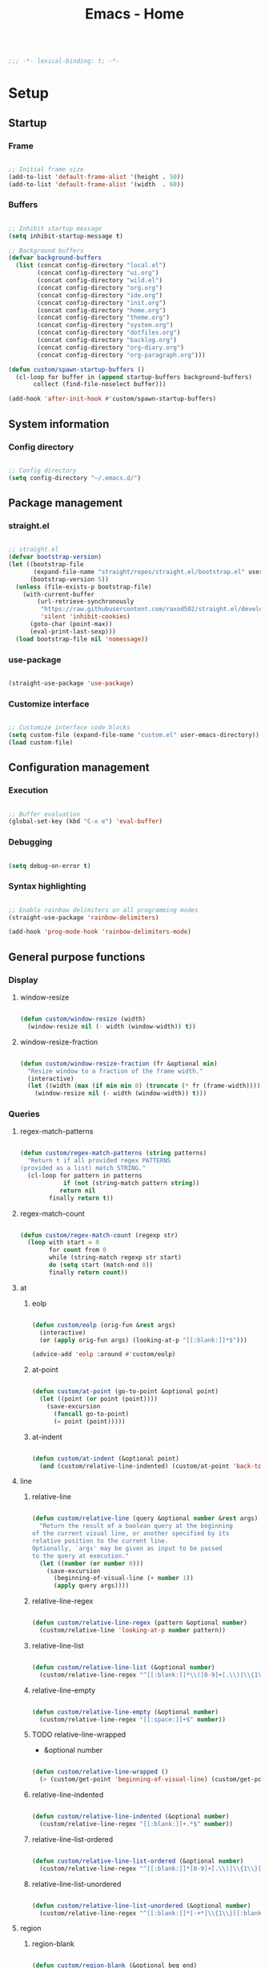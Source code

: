 #+STARTUP: overview
#+FILETAGS: :emacs:




#+title:Emacs - Home
#+PROPERTY: header-args:emacs-lisp :results none :tangle ./home.el :mkdirp yes

#+begin_src emacs-lisp

;;; -*- lexical-binding: t; -*-

#+end_src

* Setup
** Startup
*** Frame

#+begin_src emacs-lisp

;; Initial frame size
(add-to-list 'default-frame-alist '(height . 50))
(add-to-list 'default-frame-alist '(width  . 60))

#+end_src

*** Buffers

#+begin_src emacs-lisp

;; Inhibit startup message
(setq inhibit-startup-message t)

;; Background buffers
(defvar background-buffers
  (list (concat config-directory "local.el")
        (concat config-directory "ui.org")
        (concat config-directory "wild.el")
        (concat config-directory "org.org")
        (concat config-directory "ide.org")
        (concat config-directory "init.org")
        (concat config-directory "home.org")
        (concat config-directory "theme.org")
	    (concat config-directory "system.org")
	    (concat config-directory "dotfiles.org")
        (concat config-directory "backlog.org")
        (concat config-directory "org-diary.org")
        (concat config-directory "org-paragraph.org")))

(defun custom/spawn-startup-buffers ()
  (cl-loop for buffer in (append startup-buffers background-buffers)
	   collect (find-file-noselect buffer)))

(add-hook 'after-init-hook #'custom/spawn-startup-buffers)

#+end_src

** System information
*** Config directory

#+begin_src emacs-lisp

;; Config directory
(setq config-directory "~/.emacs.d/")

#+end_src

** Package management
*** straight.el

#+begin_src emacs-lisp

;; straight.el
(defvar bootstrap-version)
(let ((bootstrap-file
       (expand-file-name "straight/repos/straight.el/bootstrap.el" user-emacs-directory))
      (bootstrap-version 5))
  (unless (file-exists-p bootstrap-file)
    (with-current-buffer
        (url-retrieve-synchronously
         "https://raw.githubusercontent.com/raxod502/straight.el/develop/install.el"
         'silent 'inhibit-cookies)
      (goto-char (point-max))
      (eval-print-last-sexp)))
  (load bootstrap-file nil 'nomessage))

#+end_src

*** use-package

#+begin_src emacs-lisp

(straight-use-package 'use-package)

#+end_src

*** Customize interface

#+begin_src emacs-lisp

;; Customize interface code blocks
(setq custom-file (expand-file-name "custom.el" user-emacs-directory))
(load custom-file)

#+end_src

** Configuration management
*** Execution

#+begin_src emacs-lisp

;; Buffer evaluation
(global-set-key (kbd "C-x e") 'eval-buffer)

#+end_src

*** Debugging

#+begin_src emacs-lisp

(setq debug-on-error t)

#+end_src

*** Syntax highlighting

#+begin_src emacs-lisp

;; Enable rainbow delimiters on all programming modes
(straight-use-package 'rainbow-delimiters)

(add-hook 'prog-mode-hook 'rainbow-delimiters-mode)

#+end_src

** General purpose functions
*** Display
**** window-resize

#+begin_src emacs-lisp

(defun custom/window-resize (width)
  (window-resize nil (- width (window-width)) t))

#+end_src

**** window-resize-fraction

#+begin_src emacs-lisp

(defun custom/window-resize-fraction (fr &optional min)
  "Resize window to a fraction of the frame width."
  (interactive)
  (let ((width (max (if min min 0) (truncate (* fr (frame-width))))))
    (window-resize nil (- width (window-width)) t)))

#+end_src

*** Queries
**** regex-match-patterns

#+begin_src emacs-lisp

(defun custom/regex-match-patterns (string patterns)
  "Return t if all provided regex PATTERNS
(provided as a list) match STRING."
  (cl-loop for pattern in patterns
	        if (not (string-match pattern string))
		   return nil
		finally return t))

#+end_src

**** regex-match-count

#+begin_src emacs-lisp

(defun custom/regex-match-count (regexp str)
  (loop with start = 0
        for count from 0
        while (string-match regexp str start)
        do (setq start (match-end 0))
        finally return count))

#+end_src

**** at
***** eolp

#+begin_src emacs-lisp

(defun custom/eolp (orig-fun &rest args)
  (interactive)
  (or (apply orig-fun args) (looking-at-p "[[:blank:]]*$")))

(advice-add 'eolp :around #'custom/eolp)

#+end_src

***** at-point

#+begin_src emacs-lisp

(defun custom/at-point (go-to-point &optional point)
  (let ((point (or point (point))))
    (save-excursion
      (funcall go-to-point)
      (= point (point)))))

#+end_src

***** at-indent

#+begin_src emacs-lisp

(defun custom/at-indent (&optional point)
  (and (custom/relative-line-indented) (custom/at-point 'back-to-indentation point)))

#+end_src

**** line
***** relative-line

#+begin_src emacs-lisp

(defun custom/relative-line (query &optional number &rest args)
  "Return the result of a boolean query at the beginning
of the current visual line, or another specified by its
relative position to the current line.
Optionally, `args' may be given as input to be passed
to the query at execution."
  (let ((number (or number 0)))
    (save-excursion
      (beginning-of-visual-line (+ number 1))
      (apply query args))))

#+end_src

***** relative-line-regex

#+begin_src emacs-lisp

(defun custom/relative-line-regex (pattern &optional number)
  (custom/relative-line 'looking-at-p number pattern))

#+end_src

***** relative-line-list

#+begin_src emacs-lisp

(defun custom/relative-line-list (&optional number)
  (custom/relative-line-regex "^[[:blank:]]*\\([0-9]+[.\\)]\\{1\\}\\|[-+*]\\{1\\}\\)[[:blank:]]+.*$" number))

#+end_src

***** relative-line-empty

#+begin_src emacs-lisp

(defun custom/relative-line-empty (&optional number)
  (custom/relative-line-regex "[[:space:]]+$" number))

#+end_src

***** TODO relative-line-wrapped

- &optional number

#+begin_src emacs-lisp

(defun custom/relative-line-wrapped ()
  (> (custom/get-point 'beginning-of-visual-line) (custom/get-point 'beginning-of-line-text)))

#+end_src

***** relative-line-indented

#+begin_src emacs-lisp

(defun custom/relative-line-indented (&optional number)
  (custom/relative-line-regex "[[:blank:]]+.*$" number))

  #+end_src

***** relative-line-list-ordered

#+begin_src emacs-lisp

(defun custom/relative-line-list-ordered (&optional number)
  (custom/relative-line-regex "^[[:blank:]]*[0-9]+[.\\)]\\{1\\}[[:blank:]]+.*$" number))

#+end_src

***** relative-line-list-unordered

#+begin_src emacs-lisp

(defun custom/relative-line-list-unordered (&optional number)
  (custom/relative-line-regex "^[[:blank:]]*[-+*]\\{1\\}[[:blank:]]+.*$" number))

#+end_src

**** region
***** region-blank

#+begin_src emacs-lisp

(defun custom/region-blank (&optional beg end)
  (let ((beg (or beg (region-beginning)))
	  (end (or end (region-end))))
    (setq region (buffer-substring-no-properties beg end))
    (string-match "\\`[[:space:]]*\\'$" region)))

#+end_src

***** region-multiline-visual

#+begin_src emacs-lisp

(defun custom/region-multiline-visual ()
  "Return t if a region is active and spans more than one visual line."
  (and (region-active-p) (> (custom/region-count-visual-lines) 1)))

#+end_src

***** region-count-visual-lines

#+begin_src emacs-lisp

(defun custom/region-count-visual-lines ()
  "Count visual lines in an active region."
  (interactive)
  (save-excursion 
    (beginning-of-visual-line)
    (count-screen-lines (region-beginning) (region-end))))

#+end_src

**** in-mode

#+begin_src emacs-lisp

(defun custom/in-mode (mode)
  "Return t if mode is currently active."
  (string-equal major-mode mode))

#+end_src

**** current-theme

#+begin_src emacs-lisp

;; Retrieve current theme
(defun custom/current-theme ()
  (substring (format "%s" (nth 0 custom-enabled-themes))))

#+end_src

**** current-window-number

#+begin_src emacs-lisp

(defun custom/current-window-number ()
  "Retrieve the current window's number."
  (setq window (prin1-to-string (get-buffer-window (current-buffer))))
  (string-match "^[^0-9]*\\([0-9]+\\).*$" window)
  (match-string 1 window))

#+end_src

*** Retrieval
**** get-point

#+begin_src emacs-lisp

(defun custom/get-point (command &rest args)
  (interactive)
  (save-excursion
    (apply command args)
    (point)))

#+end_src

**** last-change

#+begin_src emacs-lisp

(defun custom/last-change ()
  "Retrieve last change in current buffer."
  (setq last-change (nth 1 buffer-undo-list))
  (let ((beg (car last-change))
        (end (cdr last-change)))
    (buffer-substring-no-properties beg end)))

#+end_src

**** visible-buffers

#+begin_src emacs-lisp

(defun custom/visible-buffers ()
  (cl-delete-duplicates (mapcar #'window-buffer (window-list))))

#+end_src

**** get-keyword-key-value

#+begin_src emacs-lisp

(defun custom/get-keyword-key-value (kwd)
   (let ((data (cadr kwd)))
     (list (plist-get data :key)
           (plist-get data :value))))

#+end_src

*** Operators
**** <>

#+begin_src emacs-lisp

(defun <> (a b c)
  (and (> b a) (> c b)))

#+end_src

* Editing
** TODO Undo

- vundo
- undo-fu
- Back
   - Record character number in current line relative to the end of the line
   - If impossible to go to previous position, to recorded character number of previous line
   - Org Mode
      - restore visibility before undone command
      - if previous command created heading
         - undo heading creation and restore visibility

** Delete
*** Line

#+begin_src emacs-lisp

(defun custom/delete-line ()
  (delete-region (custom/get-point 'beginning-of-line) (custom/get-point 'end-of-line)))

#+end_src

*** Hungry

#+begin_src emacs-lisp

(defun custom/@delete-hungry (query)
  "Conditional region deletion.

Default: `delete-region'

If region starts at the beginning of an
indented line, delete region and indent.

If `query', delete the region and its indent 
plus one character."
  (setq beg (region-beginning) end (region-end))
  (if (custom/at-indent beg)
	    (save-excursion (beginning-of-visual-line)
                      (if (and query (not (bobp)) (not (custom/relative-line-empty -1)))
                          (left-char))
                      (delete-region (point) end))
    (delete-region beg end)))

(defun custom/delete-hungry ()
  "If the region starts at the beginning of an 
indented line and the current mode is derived from 
`prog-mode',  delete the region and its indent plus 
one character."
  (interactive)
  (custom/@delete-hungry (derived-mode-p 'prog-mode)))

#+end_src

*** TODO Forward

- region deletion

#+begin_src emacs-lisp

(defun custom/nimble-delete-forward ()
  "Conditional forward deletion.

Default: `delete-forward-char' 1

If next line is empty, forward delete indent of 
next line plus one character."
  (interactive)
  (cond ((and (eolp) (custom/relative-line-indented 1)) (progn (setq beg (point)) (next-line) (back-to-indentation) (delete-region beg (point))))
	    ((custom/relative-line-empty)                   (delete-region (point) (custom/get-point 'next-line)))
	    (t                                              (delete-forward-char 1))))

(global-set-key (kbd "<deletechar>") 'custom/nimble-delete-forward)

#+end_src

*** Backward

#+begin_src emacs-lisp

(defun custom/nimble-delete-backward ()
  "Conditional forward deletion.

Default: `delete-backward-char' 1

If `multiple-cursors-mode' is active, `delete-backward-char' 1.

If region is active, delete region.

If cursor lies either `custom/at-indent' or is preceded only by
whitespace, delete region from `point' to `beginning-of-visual-line'."
  (interactive)
  (if (not (bound-and-true-p multiple-cursors-mode))
      (cond ((and (region-active-p) (not (custom/region-blank))) (custom/delete-hungry))
	        ((custom/at-indent)                                  (delete-region (point) (custom/get-point 'beginning-of-visual-line)))
		(t                                                   (delete-backward-char 1)))
    (delete-backward-char 1)))

(global-set-key (kbd "<backspace>") 'custom/nimble-delete-backward)

#+end_src

** Kill ring
*** Size

#+begin_src emacs-lisp

;; Increase kill ring size
(setq kill-ring-max 200)

#+end_src

*** Mouse

#+begin_src emacs-lisp

(defun custom/kill-ring-mouse ()
  "If a region is active, save the region to the
kill ring. Otherwise, yank the last entry in the
kill ring."
  (interactive)
  (if (region-active-p)
      (kill-ring-save (region-beginning) (region-end))
    (yank)))

(global-set-key (kbd "<mouse-3>")        'custom/kill-ring-mouse)
(global-set-key (kbd "<down-mouse-3>")    nil)

#+end_src

** TODO Regions

- insert-char in region
   - delete, insert char
- arrow exit
   - <right> -> right of region
   - <left>  -> left of region

** Selection
*** Defaults

#+begin_src emacs-lisp

;; Unset secondary overlay key bindings
(global-unset-key [M-mouse-1])
(global-unset-key [M-drag-mouse-1])
(global-unset-key [M-mouse-3])
(global-unset-key [M-mouse-2])

#+end_src

*** Whole buffer

#+begin_src emacs-lisp

(global-set-key (kbd "C-a") 'mark-whole-buffer)

#+end_src

*** Multiple cursors

#+begin_src emacs-lisp

;; Multiple cursors
(straight-use-package 'multiple-cursors)
(require 'multiple-cursors)

;; mc-lists
(setq mc/list-file (concat config-directory "mc-lists.el"))

;; Create cursors
(global-set-key (kbd "C-.")         'mc/mark-next-like-this)
(global-set-key (kbd "C-;")         'mc/mark-previous-like-this)
(global-set-key (kbd "C-<mouse-1>") 'mc/add-cursor-on-click)
(global-unset-key [C-down-mouse-1]) ; necessary

;; Return as usual
(define-key mc/keymap (kbd "<return>")       'electric-newline-and-maybe-indent)

;; Exit multiple-cursors-mode
(define-key mc/keymap (kbd "<escape>")       'multiple-cursors-mode)
(define-key mc/keymap (kbd "<mouse-1>")      'multiple-cursors-mode)
(define-key mc/keymap (kbd "<down-mouse-1>")  nil) ; necessary

#+end_src

** TODO Smart comments

- if region is active and cursor is in empty line, region is not commented
- if last arrow command was up or left, move up, if last arrow command was right or down, move down

#+begin_src emacs-lisp

(defun custom/smart-comment ()
  "If a region is active, comment out all lines in the
region. Otherwise, comment out current line if it is
not empty. In any case, advance to next line."
  (interactive)
  (let (beg end)
    ;; If a region is active
    (if (region-active-p)
	      ;; If the beginning and end of the region are in
	      ;; the same line, select entire line
	      (if (= (count-lines (region-beginning) (region-end)) 1)
		  (setq beg (line-beginning-position) end (line-end-position))
		;; Else, select region from the start of its first
		;; line to the end of its last.
		(setq beg (save-excursion (goto-char (region-beginning)) (line-beginning-position))
		      end (save-excursion (goto-char (region-end)) (line-end-position))))
      ;; Else, select line
      (setq beg (line-beginning-position) end (line-end-position)))

    ;; Comment or uncomment region
    ;; If Org Mode is active
    (if (not (custom/relative-line-empty))
	      (comment-or-uncomment-region beg end))
    ;; Move to the beginning of the next line
    (beginning-of-line-text 2)))

(global-set-key (kbd "M-;") #'custom/smart-comment)

#+end_src

** Rectangular regions

#+begin_src emacs-lisp

;; Ensure rectangular-region-mode is loaded
(require 'rectangular-region-mode)

#+end_src

*** Mouse rectangle

#+begin_src emacs-lisp

;; Multiple cursor rectangle definition mouse event
(defun custom/mouse-rectangle (start-event)
  (interactive "e")
  (deactivate-mark)
  (mouse-set-point start-event)
  (set-rectangular-region-anchor)
  (rectangle-mark-mode +1)
  (let ((drag-event))
    (track-mouse
      (while (progn
               (setq drag-event (read-event))
               (mouse-movement-p drag-event))
        (mouse-set-point drag-event)))))

(global-set-key (kbd "M-<down-mouse-1>") #'custom/mouse-rectangle)

#+end_src

*** TODO Multiple cursors

- arrow exit
   - <right>
      - right
   - <left>
      - left

#+begin_src emacs-lisp

;; Enter multiple-cursors-mode
(defun custom/rectangular-region-multiple-cursors ()
  (interactive)
  (rectangular-region-mode 0)
  (multiple-cursors-mode 1)
  (deactivate-mark)
  (mc/for-each-fake-cursor
   (if (invisible-p (marker-position (overlay-get cursor 'point)))
       (mc/remove-fake-cursor cursor))))

(define-key rectangular-region-mode-map (kbd "<return>") #'custom/rectangular-region-multiple-cursors)

#+end_src

*** Quit

#+begin_src emacs-lisp

;; Exit rectangular-region-mode
(define-key rectangular-region-mode-map (kbd "<escape>") 'rrm/keyboard-quit)
(define-key rectangular-region-mode-map (kbd "<mouse-1>") 'rrm/keyboard-quit)

#+end_src

* Display
** Menus

#+begin_src emacs-lisp

;; Disable visible scroll bar
(scroll-bar-mode -1)

;; Disable toolbar
(tool-bar-mode -1)

;; Disable tooltips
(tooltip-mode -1)

;; Disable menu bar
(menu-bar-mode -1)

#+end_src

** Frame

#+begin_src emacs-lisp

;; Frame name
(setq-default frame-title-format '("Emacs [%m] %b"))

#+end_src

** Fringes

#+begin_src emacs-lisp

;; Fringe mode
(set-fringe-mode nil)

#+end_src

** Warnings
*** Visible bell

#+begin_src emacs-lisp

;; Enable visual bell
(setq visible-bell t)

#+end_src

*** Confirmations

#+begin_src emacs-lisp

(advice-add 'yes-or-no-p :override #'y-or-n-p)

#+end_src

** Scrolling

#+begin_src emacs-lisp

(if (version< "29.0" emacs-version)
    (pixel-scroll-precision-mode))

#+end_src

** Centering

#+begin_src emacs-lisp

;; Center text
(straight-use-package 'olivetti)

(add-hook 'olivetti-mode-on-hook (lambda () (olivetti-set-width 0.9)))

;; Normal modes
(dolist (mode '(org-mode-hook
		   magit-mode-hook
		   shell-mode-hook
		   markdown-mode-hook))
  (add-hook mode 'olivetti-mode))

;; Programming modes
(add-hook 'prog-mode-hook 'olivetti-mode)

#+end_src

** Mode line

#+begin_src emacs-lisp

(defun custom/hide-modeline ()
  (interactive)
  (if mode-line-format
      (setq mode-line-format nil)
    (doom-modeline-mode)))

(global-set-key (kbd "M-m") #'custom/hide-modeline)

#+end_src

** Line numbers

#+begin_src emacs-lisp

;; Display line numbers by side
(global-set-key (kbd "C-c l") 'global-display-line-numbers-mode)

#+end_src

** Column numbers

#+begin_src emacs-lisp

;; Display column number
(column-number-mode)

#+end_src

* Session
** TODO workgroups

- workgroups
  - relative paths wrt project root (for files in same projectile project ?)

#+begin_src emacs-lisp

(straight-use-package 'workgroups)
(require 'workgroups)

(setq wg-prefix-key (kbd "C-c w"))

(workgroups-mode 1)

#+end_src

** desktop

#+begin_src emacs-lisp

(desktop-save-mode 1)

#+end_src

* Guidance
** Search
*** Swiper

#+begin_src emacs-lisp

;; Swiper
(straight-use-package 'swiper)
(require 'swiper)

#+end_src

**** isearch

#+begin_src emacs-lisp

(defun custom/swiper-isearch (orig-fun &rest args)
  "`swiper-isearch' the selected region. If none are, `swiper-isearch'."
  (if (region-active-p)
      (let ((beg (region-beginning))
	    (end (region-end)))
	(deactivate-mark)
	(apply orig-fun (list (buffer-substring-no-properties beg end))))
    (apply orig-fun args)))

(advice-add 'swiper-isearch :around #'custom/swiper-isearch)

(define-key global-map (kbd "C-s") #'swiper-isearch)

#+end_src

**** TODO Narrow search

- C-r in swiper -> quit, widen

#+begin_src emacs-lisp

(defun custom/narrow-and-search (beg end)
  "Narrow to region and trigger swiper search."
  (narrow-to-region beg end)
  (deactivate-mark)
  (swiper-isearch))

(defun custom/search-in-region (beg end)
  "Narrow and search active region. If the current
buffer is already narrowed, widen buffer."
  (interactive (if (use-region-p)
                   (list (region-beginning) (region-end))
                 (list nil nil)))
  (if (not (buffer-narrowed-p))
      (if (and beg end)
	  (progn (custom/narrow-and-search beg end)))
    (progn (widen)
	   (if (bound-and-true-p multiple-cursors-mode)
	       (mc/disable-multiple-cursors-mode)))))

(defun custom/swiper-exit-narrow-search ()
  (interactive)
  (minibuffer-keyboard-quit)
  (if (buffer-narrowed-p)
      (widen)))

;; Narrow search
(define-key global-map (kbd "C-r") #'custom/search-in-region)

;; Exit narrow search from swiper
(define-key swiper-map (kbd "C-e") #'custom/swiper-exit-narrow-search)

#+end_src

**** Multiple cursors

#+begin_src emacs-lisp

(defun custom/swiper-multiple-cursors ()
  (interactive)
  (swiper-mc)
  (minibuffer-keyboard-quit))

;; M-RET: multiple-cursors-mode
(define-key swiper-map (kbd "M-<return>") 'custom/swiper-multiple-cursors)

#+end_src

** Diagnosis

#+begin_src emacs-lisp

(global-set-key (kbd "C-c SPC") 'whitespace-mode)

#+end_src

** Completion
*** Ivy

#+begin_src emacs-lisp

;; ivy
(straight-use-package 'ivy)
(straight-use-package 'counsel)
(straight-use-package 'ivy-rich)
(require 'ivy)
(require 'counsel)
(require 'ivy-rich)

(ivy-mode 1)
(ivy-rich-mode 1)

(global-set-key (kbd "<menu>") 'counsel-M-x)

;; minibuffer bindings
(let ((map ivy-minibuffer-map))
  (dolist (pair '(("<tab>" . ivy-alt-done)
		      ("<up>"  . ivy-previous-line-or-history)
		      ("C-l"   . ivy-alt-done)
		      ("C-j"   . ivy-next-line)
		      ("C-k"   . ivy-previous-line)))
    (define-key map (kbd (car pair)) (cdr pair))))
;; override `custom/nimble-delete-backward'
(define-key ivy-minibuffer-map (kbd "<backspace>") 'ivy-backward-delete-char)

;; switch-buffer bindings
(let ((map ivy-switch-buffer-map))
  (dolist (pair '(("C-k"   . ivy-previous-line)
 		      ("C-l"   . ivy-done)
		      ("C-d"   . ivy-switch-buffer-kill)))
    (define-key map (kbd (car pair)) (cdr pair))))

;; reverse-i-search bindings
(let ((map ivy-reverse-i-search-map))
  (dolist (pair '(("C-k"   . ivy-previous-line)
		      ("C-d"   . ivy-reverse-i-search-kill)))
    (define-key map (kbd (car pair)) (cdr pair))))

#+end_src

*** Command suggestions

#+begin_src emacs-lisp

;; Command suggestions
(straight-use-package 'which-key)
(require 'which-key)

(setq which-key-idle-delay 1.0)

(which-key-mode)

#+end_src
** Documentation

#+begin_src emacs-lisp

;; Replace description key bindings by their helpful equivalents
(straight-use-package 'helpful)

(setq counsel-describe-function-function #'helpful-callable)
(setq counsel-describe-variable-function #'helpful-variable)

(global-set-key [remap describe-function] 'helpful-function)
(global-set-key [remap describe-command]  'helpful-command)
(global-set-key [remap describe-variable] 'helpful-variable)
(global-set-key [remap describe-key]      'helpful-key)

#+end_src

** Live command display

#+begin_src emacs-lisp

;; command-log-mode
(straight-use-package 'command-log-mode)
(require 'command-log-mode)

(global-command-log-mode)

#+end_src

* Templates
** yasnippet

#+begin_src emacs-lisp

;; yasnippet
(straight-use-package 'yasnippet)

(yas-global-mode 1)

#+end_src

*** <

#+begin_src emacs-lisp

(defun custom/<-snippet (orig-fun &rest args)
  "Require < before snippets."
  (interactive)
  (setq line (buffer-substring-no-properties (line-beginning-position) (line-end-position)))
	(if (not (string-equal line ""))
	    (if (string-equal (substring line 0 1) "<")
		(progn (save-excursion (move-beginning-of-line nil)
				       (right-char 1)
				       (delete-region (line-beginning-position) (point)))
		       (apply orig-fun args)))))

(advice-add 'yas-expand :around #'custom/<-snippet)

#+end_src

*** Snippets

#+begin_src emacs-lisp

;; yasnippet-snippets
(straight-use-package 'yasnippet-snippets)

#+end_src

* Navigation
** Text
*** TODO end

- in wrapped line
   - end of visual line -> end of line
- else
   - end of line -> end of visual line

#+begin_src emacs-lisp

;; Double end to go to the beginning of line
(defvar custom/double-end-timeout 0.4)

(defun custom/double-end ()
  "Move to end of visual line. If the command is repeated 
within `custom/double-end-timeout' seconds, move to end
of line."
  (interactive)
  (let ((last-called (get this-command 'custom/last-call-time)))
    (if (and (eq last-command this-command)
             (<= (time-to-seconds (time-since last-called)) custom/double-end-timeout))
        (progn (beginning-of-visual-line) (end-of-line))
      (end-of-visual-line)))
  (put this-command 'custom/last-call-time (current-time)))

(global-set-key (kbd "<end>") 'custom/double-end)

#+end_src

*** home

#+begin_src emacs-lisp

(defun custom/home ()
  "Conditional homing. 

Default: `beginning-of-line-text'

If the current line is empty, home to `beginning-of-line'.

If the current line holds a list item, home back to `beginning-of-line-text'.

If the current line is indented, home `back-to-indentation'.

If the current mode is derived from `prog-mode', home `back-to-indentation'.

If the current line is a wrapped visual line, home to
`beginning-of-visual-line'."
  (interactive)
  (cond ((custom/relative-line-empty)    (beginning-of-line))
	    ((custom/relative-line-list)     (beginning-of-line-text))
	    ((custom/relative-line-indented) (back-to-indentation))
	    ((custom/relative-line-wrapped)  (beginning-of-visual-line))
	    ((derived-mode-p 'prog-mode)     (back-to-indentation))
	    ((custom/relative-line-wrapped)  (beginning-of-visual-line))
        (t                               (beginning-of-line-text))))

(defvar custom/double-home-timeout 0.4)

(defun custom/double-home ()
  "Dynamic homing command with a timeout of `custom/double-home-timeout' seconds.
- Single press: `custom/home' 
- Double press: `beginning-of-visual-line'"
  (interactive)
  (let ((last-called (get this-command 'custom/last-call-time)))
    (if (and (eq last-command this-command)
	           (<= (time-to-seconds (time-since last-called)) custom/double-home-timeout))
	      (progn (beginning-of-visual-line)
		     (beginning-of-line-text))
      (custom/home)))
  (put this-command 'custom/last-call-time (current-time)))

(global-set-key (kbd "<home>") 'custom/double-home)

#+end_src

*** previous-line

#+begin_src emacs-lisp

(defun custom/previous-line (cond)
  "If a region is active and the current mode is derived 
from `prog-mode', arrow-up to `end-of-visual-line' of
`previous-line'."
  (interactive)
  (if (and (region-active-p) cond)
      (progn (previous-line)
	           (point-to-register 'region-up-register)
	           (end-of-visual-line))
    (previous-line)))

(global-set-key (kbd "<up>") (lambda () (interactive) (custom/previous-line (derived-mode-p 'prog-mode))))

(defun custom/region-up-register ()
  "Move cursor to `region-up-register', defined in
`custom/previous-line'."
  (interactive)
  (let ((end (region-end)))
    (ignore-errors (jump-to-register 'region-up-register))
    (set-register 'region-up-register nil)
    (push-mark end)))

(global-set-key (kbd "S-<home>") 'custom/region-up-register)

#+end_src

*** beginning-of-line-text

#+begin_src emacs-lisp

(defun custom/beginning-of-line-text (orig-fun &rest args)
  "Correctly go to `beginning-of-line-text' in numbered lists."
  (interactive)
  (if (custom/relative-line-list-ordered)
      (progn (beginning-of-line)
	           (re-search-forward "^[[:blank:]]*[1-9.)]+[[:blank:]]\\{1\\}"))
    (apply orig-fun args)))

(advice-add 'beginning-of-line-text :around #'custom/beginning-of-line-text)

#+end_src

** Screen
*** Buffer
**** Switching

#+begin_src emacs-lisp

;; Counsel buffer switching
(global-set-key (kbd "C-x b") 'counsel-switch-buffer)

#+end_src

**** Split and follow

#+begin_src emacs-lisp

;; Split and follow
(defun split-and-follow-horizontally ()
  (interactive)
  (split-window-below)
  (other-window 1))
(global-set-key (kbd "C-x 2") 'split-and-follow-horizontally)

(defun split-and-follow-vertically ()
  (interactive)
  (split-window-right)
  (other-window 1))
(global-set-key (kbd "C-x 3") 'split-and-follow-vertically)

#+end_src

*** Window
**** ace-window

#+begin_src emacs-lisp

;; ace-window
(straight-use-package 'ace-window)
(require 'ace-window)

(global-set-key (kbd "C-x o") 'ace-window)

#+end_src

**** winner-mode

#+begin_src emacs-lisp

;; winner mode
(winner-mode)

#+end_src

**** balance-windows

#+begin_src emacs-lisp

(global-set-key (kbd "C-x -") 'balance-windows)

#+end_src

**** split-width-threshold

#+begin_src emacs-lisp

(setq split-width-threshold 70)

#+end_src

**** goto-window-previous
***** Record

#+begin_src emacs-lisp

(defvar custom/window-previous nil
  "Selected window before the last window change.")

(defvar custom/window-pre-command nil
  "Auxiliary variable containing the `selected-window'
before the execution of any command.")

(defun custom/record-window-pre-command ()
  (setq custom/window-pre-command (selected-window)))
(add-hook 'pre-command-hook #'custom/record-window-pre-command)

(defun custom/record-window-previous ()
  (let ((window-post (selected-window)))
    (if (not (eq window-post custom/window-pre-command))
	      (setq custom/window-previous custom/window-pre-command))))
(add-hook 'post-command-hook #'custom/record-window-previous)

#+end_src

***** Command

#+begin_src emacs-lisp

(defun custom/goto-window-previous ()
  (interactive)
  (let ((target  custom/window-previous)
	      (current (selected-window)))
    (if target
	      (progn (select-window target)
		     (setq custom/window-previous current)))))

(global-set-key (kbd "C-c p") 'custom/goto-window-previous)

#+end_src

*** Frame

#+begin_src emacs-lisp

;; Create new frame
(global-set-key (kbd "C-S-n") 'make-frame-command)

#+end_src

** Escape
*** Bindings

#+begin_src emacs-lisp

;; Record last sent message
(defvar last-message nil)
(defadvice message (after my-message pre act) (setq last-message ad-return-value))

(defun custom/undefined-override (orig-fun &rest args)
  "Override `undefined' function to suppress
undefined key binding messages when interrupting
key binding input with C-g."
  (let ((inhibit-message t)
	      (message-log-max nil))
    (progn (apply orig-fun args)
	         (setq _message last-message)))
  (if (string-match-p (regexp-quote "C-g is undefined") _message)
      (keyboard-quit)
    (message _message)))

;; Override the undefined key binding notice with a keyboard-quit
(advice-add 'undefined :around #'custom/undefined-override)

#+end_src

*** Windows

#+begin_src emacs-lisp

(defun custom/escape-window-or-region ()
  "Set course of action based current window.

If the window is dedicated, `quit-window'.
If the dedicated window is not deleted by 
`quit-window' (such as for `command-log-mode'),
proceed to `delete-window'.

If the window is not dedicated, deactivate
mark if a region is active."
  (interactive)
  (setq escaped-window (custom/current-window-number))  
  (if (window-dedicated-p (get-buffer-window (current-buffer)))
      (progn (quit-window)
	           (if (string-equal escaped-window (custom/current-window-number))
		       (delete-window)))
    (if (region-active-p)
	      (deactivate-mark))))

#+end_src

*** Minibuffer

#+begin_src emacs-lisp

;; Minibuffer escape
(add-hook 'minibuffer-setup-hook (lambda () (local-set-key (kbd "<escape>") 'minibuffer-keyboard-quit)))

#+end_src

*** Double escape

#+begin_src emacs-lisp

;; Global double escape
(defvar custom/double-escape-timeout 1)

(defun custom/double-escape ()
  "Execute `custom/escape-window-or-region'. If the command 
is repeated within `custom/double-escape-timeout' seconds, 
kill the current buffer and delete its window."
  (interactive)
  (let ((last-called (get this-command 'custom/last-call-time)))
    (if (and (eq last-command this-command)
             (<= (time-to-seconds (time-since last-called)) custom/double-escape-timeout))
        (if (kill-buffer)
	          (delete-window))
      (custom/escape-window-or-region)))
  (put this-command 'custom/last-call-time (current-time)))

(global-set-key (kbd "<escape>") 'custom/double-escape)

#+end_src

* Project interaction
** TODO projectile

- projectile
   - new project -> .workspace file + load .workspace

#+begin_src emacs-lisp

;; projectile
(straight-use-package 'projectile)

#+end_src


* Git

#+begin_src emacs-lisp

(straight-use-package 'magit)

#+end_src

* IDE

#+begin_src emacs-lisp

(require 'ide (concat config-directory "ide.el"))

#+end_src

* LaTeX
* Org Mode

#+begin_src emacs-lisp

(require 'org (concat config-directory "org.el"))

#+end_src

* File management
** dos2unix

#+begin_src emacs-lisp

;; Transform all files in directory from DOS to Unix line breaks
(defun custom/dos2unix (&optional dir)
  (let ((default-directory (or dir (file-name-directory buffer-file-name))))
    (shell-command "find . -maxdepth 1 -type f -exec dos2unix \\{\\} \\;")))

#+end_src

** Reload from disk

#+begin_src emacs-lisp

(defun custom/reload-from-disk (&optional buffer)
  "Revert BUFFER contents to the contents of its
file saved on disk, ignoring the auto-save file.
If the buffer has unsaved modifications, prompt
the user for confirmation."
  (interactive)
  (let ((buffer (or buffer (current-buffer))))
    (save-window-excursion
      (switch-to-buffer buffer)
      (if (not (buffer-modified-p))
	     (revert-buffer t t)
	   (revert-buffer t nil)))))

(global-set-key (kbd "C-c r") 'custom/reload-from-disk)

#+end_src


* UI

#+begin_src emacs-lisp

(require 'ui (concat config-directory "ui.el"))

#+end_src

* Theme

#+begin_src emacs-lisp

(require 'theme (concat config-directory "theme.el"))

#+end_src

** Theme-agnostic enabling hook

#+begin_src emacs-lisp

;; Theme-agnostic enabling hook
(defvar custom/after-enable-theme-hook nil
   "Normal hook run after enabling a theme.")

(defun custom/run-after-enable-theme-hook (&rest _args)
   "Run `after-enable-theme-hook'."
   (run-hooks 'custom/after-enable-theme-hook))

;; enable-theme
(advice-add 'enable-theme :after #'custom/run-after-enable-theme-hook)

#+end_src

*** Org Mode

#+begin_src emacs-lisp

(defun custom/org-mode (orig-fun &rest args)
  (if (custom/in-mode "org-mode")
      (progn (custom/org-save-outline-state)
	           (apply orig-fun args)
		   (custom/org-restore-outline-state))
    (apply orig-fun args)))

(advice-add 'org-mode :around #'custom/org-mode)

;; Reload Org Mode
(defun custom/org-theme-reload ()
  (if (custom/in-mode "org-mode")
      (org-mode)
    (progn
      (setq window (get-buffer-window (current-buffer)))
      (cl-loop for buffer in (custom/visible-buffers)
	             collect (select-window (get-buffer-window buffer))
	 	     if (custom/in-mode "org-mode")
		        return (org-mode))
      (select-window window))))

(add-hook 'custom/after-enable-theme-hook #'custom/org-theme-reload)

#+end_src

* Declare

#+begin_src emacs-lisp

;; Conclude initialization file
(provide 'home)

#+end_src
